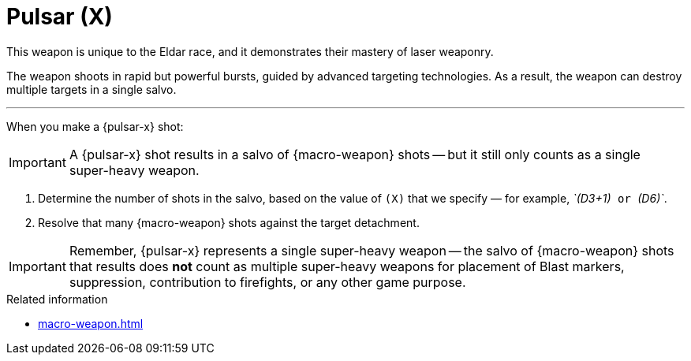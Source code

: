 = Pulsar (X)

This weapon is unique to the Eldar race, and it demonstrates their mastery of laser weaponry.

The weapon shoots in rapid but powerful bursts, guided by advanced targeting technologies.
As a result, the weapon can destroy multiple targets in a single salvo.

---

When you make a {pulsar-x} shot:

IMPORTANT: A {pulsar-x} shot results in a salvo of {macro-weapon} shots -- but it still only counts as a single super-heavy weapon.

. Determine the number of shots in the salvo, based on the value of `(X)` that we specify — for example, _`(D3+1)`_ or _`(D6)`_.
. Resolve that many {macro-weapon} shots against the target detachment.

IMPORTANT: Remember, {pulsar-x} represents a single super-heavy weapon -- the salvo of {macro-weapon} shots that results does *not* count as multiple super-heavy weapons for placement of Blast markers, suppression, contribution to firefights, or any other game purpose.

.Related information
* xref:macro-weapon.adoc[]